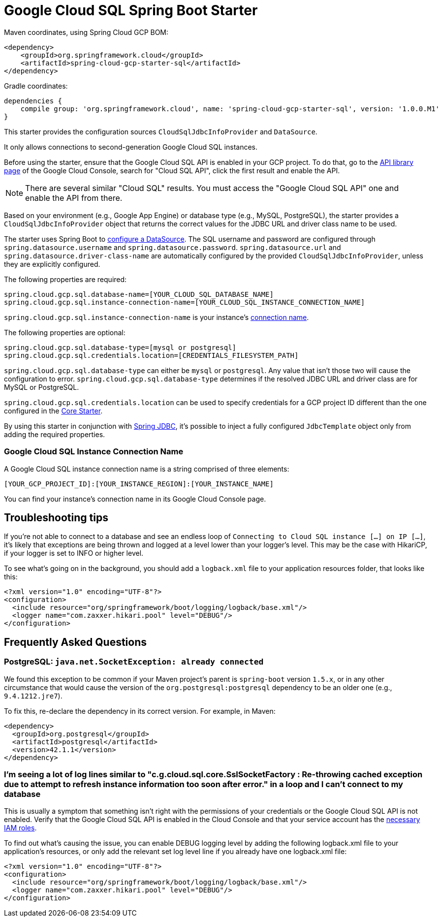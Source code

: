= Google Cloud SQL Spring Boot Starter

Maven coordinates, using Spring Cloud GCP BOM:

[source,xml]
----
<dependency>
    <groupId>org.springframework.cloud</groupId>
    <artifactId>spring-cloud-gcp-starter-sql</artifactId>
</dependency>
----

Gradle coordinates:

[source]
----
dependencies {
    compile group: 'org.springframework.cloud', name: 'spring-cloud-gcp-starter-sql', version: '1.0.0.M1'
}
----


This starter provides the configuration sources `CloudSqlJdbcInfoProvider` and `DataSource`.

It only allows connections to second-generation Google Cloud SQL instances.

Before using the starter, ensure that the Google Cloud SQL API is enabled in your GCP project.
To do that, go to the
https://console.cloud.google.com/apis/library[API library page] of the Google Cloud Console, search
for "Cloud SQL API", click the first result and enable the API.

NOTE: There are several similar "Cloud SQL" results. You must access the "Google Cloud SQL API" one
and enable the API from there.

Based on your environment (e.g., Google App Engine) or database type (e.g., MySQL, PostgreSQL),
the starter provides a `CloudSqlJdbcInfoProvider` object that returns the correct values for the
JDBC URL and driver class name to be used.

The starter uses Spring Boot to
https://docs.spring.io/spring-boot/docs/current/api/org/springframework/boot/autoconfigure/jdbc/DataSourceProperties.html[configure
a DataSource].
The SQL username and password are configured through `spring.datasource.username` and
`spring.datasource.password`.
`spring.datasource.url` and `spring.datasource.driver-class-name` are automatically configured by
the provided `CloudSqlJdbcInfoProvider`, unless they are explicitly configured.

The following properties are required:

[source,yaml]
----
spring.cloud.gcp.sql.database-name=[YOUR_CLOUD_SQL_DATABASE_NAME]
spring.cloud.gcp.sql.instance-connection-name=[YOUR_CLOUD_SQL_INSTANCE_CONNECTION_NAME]
----

`spring.cloud.gcp.sql.instance-connection-name` is your instance's
https://github.com/spring-cloud/spring-cloud-gcp/tree/master/spring-cloud-gcp-starters/spring-cloud-gcp-starter-sql#google-cloud-sql-instance-connection-name[connection name].

The following properties are optional:

[source,yaml]
----
spring.cloud.gcp.sql.database-type=[mysql or postgresql]
spring.cloud.gcp.sql.credentials.location=[CREDENTIALS_FILESYSTEM_PATH]
----

`spring.cloud.gcp.sql.database-type` can either be `mysql` or `postgresql`. Any value that isn't
those two will cause the configuration to error. `spring.cloud.gcp.sql.database-type` determines if
the resolved JDBC URL and driver class are for MySQL or PostgreSQL.

`spring.cloud.gcp.sql.credentials.location` can be used to specify credentials for a GCP project ID
different than the one configured in the link:../spring-cloud-gcp-starter-core/README.adoc[Core
Starter].

By using this starter in conjunction with
https://docs.spring.io/spring/docs/current/spring-framework-reference/html/jdbc.html[Spring JDBC],
it's possible to inject a fully configured `JdbcTemplate` object only from adding the required
properties.

=== Google Cloud SQL Instance Connection Name

A Google Cloud SQL instance connection name is a string comprised of three elements:

`[YOUR_GCP_PROJECT_ID]:[YOUR_INSTANCE_REGION]:[YOUR_INSTANCE_NAME]`

You can find your instance's connection name in its Google Cloud Console page.

== Troubleshooting tips

If you're not able to connect to a database and see an endless loop of
`Connecting to Cloud SQL instance [...] on IP [...]`, it's likely that exceptions are being thrown
and logged at a level lower than your logger's level. This may be the case with HikariCP, if your
logger is set to INFO or higher level.

To see what's going on in the background, you should add a `logback.xml` file to your application
resources folder, that looks like this:

[source, xml]
----
<?xml version="1.0" encoding="UTF-8"?>
<configuration>
  <include resource="org/springframework/boot/logging/logback/base.xml"/>
  <logger name="com.zaxxer.hikari.pool" level="DEBUG"/>
</configuration>
----

== Frequently Asked Questions

=== PostgreSQL: `java.net.SocketException: already connected`

We found this exception to be common if your Maven project's parent is `spring-boot` version
`1.5.x`, or in any other circumstance that would cause the version of the
`org.postgresql:postgresql` dependency to be an older one (e.g., `9.4.1212.jre7`).

To fix this, re-declare the dependency in its correct version. For example, in Maven:

[source,xml]
----
<dependency>
  <groupId>org.postgresql</groupId>
  <artifactId>postgresql</artifactId>
  <version>42.1.1</version>
</dependency>
----

=== I'm seeing a lot of log lines similar to "c.g.cloud.sql.core.SslSocketFactory : Re-throwing cached exception due to attempt to refresh instance information too soon after error." in a loop and I can't connect to my database

This is usually a symptom that something isn't right with the permissions of your credentials or the Google Cloud SQL API is not enabled. Verify that the Google Cloud SQL API is enabled in the Cloud Console and that your service account has the
https://cloud.google.com/sql/docs/mysql/project-access-control#roles[necessary IAM roles].

To find out what's causing the issue, you can enable DEBUG logging level by adding the following
logback.xml file to your application's resources, or only add the relevant set log level
line if you already have one logback.xml file:

[source, xml]
----
<?xml version="1.0" encoding="UTF-8"?>
<configuration>
  <include resource="org/springframework/boot/logging/logback/base.xml"/>
  <logger name="com.zaxxer.hikari.pool" level="DEBUG"/>
</configuration>
----
